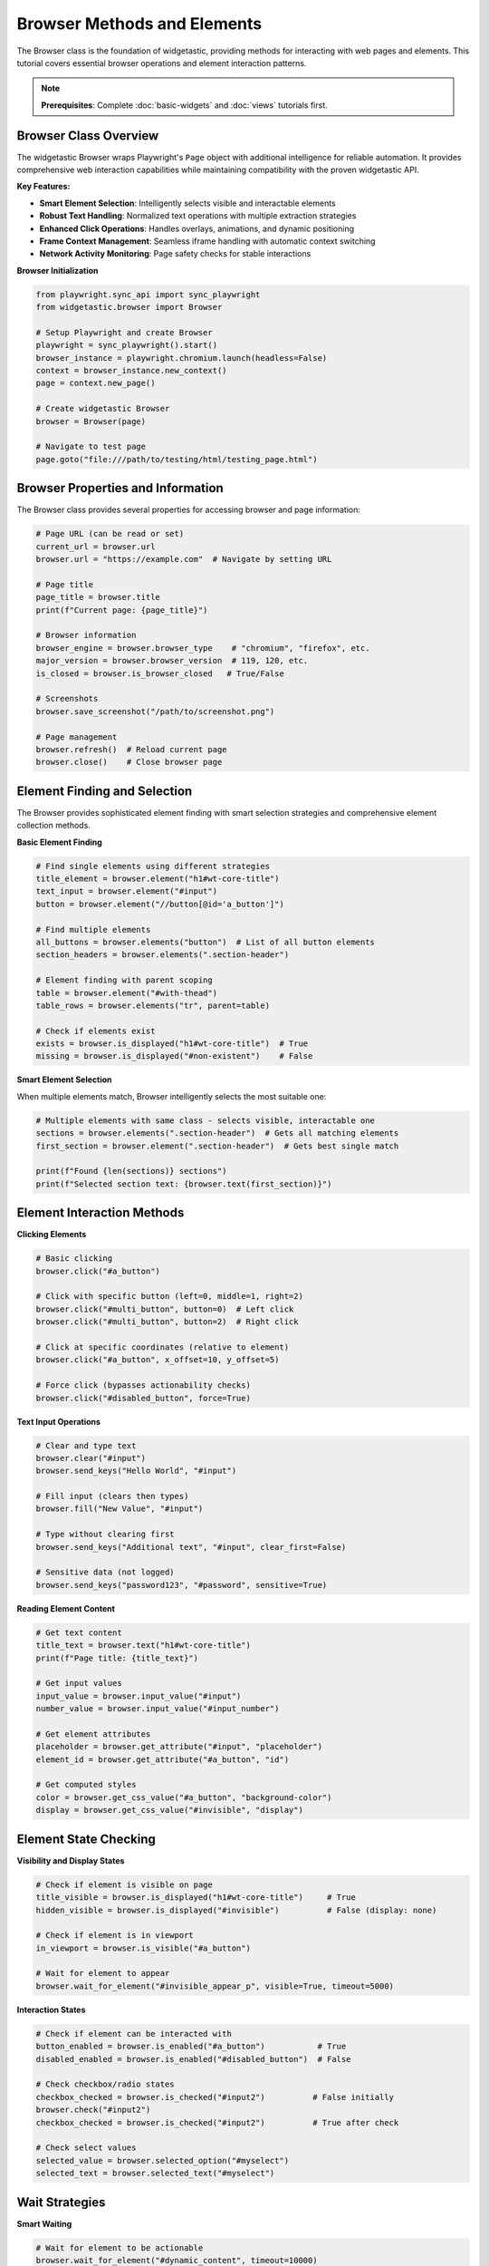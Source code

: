 ============================
Browser Methods and Elements
============================

The Browser class is the foundation of widgetastic, providing methods for interacting with web pages and elements. This tutorial covers essential browser operations and element interaction patterns.

.. note::
   **Prerequisites**: Complete :doc:`basic-widgets` and :doc:`views` tutorials first.

Browser Class Overview
======================

The widgetastic Browser wraps Playwright's ``Page`` object with additional intelligence for reliable automation. It provides comprehensive web interaction capabilities while maintaining compatibility with the proven widgetastic API.

**Key Features:**

* **Smart Element Selection**: Intelligently selects visible and interactable elements
* **Robust Text Handling**: Normalized text operations with multiple extraction strategies
* **Enhanced Click Operations**: Handles overlays, animations, and dynamic positioning
* **Frame Context Management**: Seamless iframe handling with automatic context switching
* **Network Activity Monitoring**: Page safety checks for stable interactions

**Browser Initialization**

.. code-block:: python

    from playwright.sync_api import sync_playwright
    from widgetastic.browser import Browser

    # Setup Playwright and create Browser
    playwright = sync_playwright().start()
    browser_instance = playwright.chromium.launch(headless=False)
    context = browser_instance.new_context()
    page = context.new_page()

    # Create widgetastic Browser
    browser = Browser(page)

    # Navigate to test page
    page.goto("file:///path/to/testing/html/testing_page.html")

Browser Properties and Information
===================================

The Browser class provides several properties for accessing browser and page information:

.. code-block:: python

    # Page URL (can be read or set)
    current_url = browser.url
    browser.url = "https://example.com"  # Navigate by setting URL

    # Page title
    page_title = browser.title
    print(f"Current page: {page_title}")

    # Browser information
    browser_engine = browser.browser_type    # "chromium", "firefox", etc.
    major_version = browser.browser_version  # 119, 120, etc.
    is_closed = browser.is_browser_closed   # True/False

    # Screenshots
    browser.save_screenshot("/path/to/screenshot.png")

    # Page management
    browser.refresh()  # Reload current page
    browser.close()    # Close browser page

Element Finding and Selection
=============================

The Browser provides sophisticated element finding with smart selection strategies and comprehensive element collection methods.

**Basic Element Finding**

.. code-block:: python

    # Find single elements using different strategies
    title_element = browser.element("h1#wt-core-title")
    text_input = browser.element("#input")
    button = browser.element("//button[@id='a_button']")

    # Find multiple elements
    all_buttons = browser.elements("button")  # List of all button elements
    section_headers = browser.elements(".section-header")

    # Element finding with parent scoping
    table = browser.element("#with-thead")
    table_rows = browser.elements("tr", parent=table)

    # Check if elements exist
    exists = browser.is_displayed("h1#wt-core-title")  # True
    missing = browser.is_displayed("#non-existent")    # False

**Smart Element Selection**

When multiple elements match, Browser intelligently selects the most suitable one:

.. code-block:: python

    # Multiple elements with same class - selects visible, interactable one
    sections = browser.elements(".section-header")  # Gets all matching elements
    first_section = browser.element(".section-header")  # Gets best single match

    print(f"Found {len(sections)} sections")
    print(f"Selected section text: {browser.text(first_section)}")

Element Interaction Methods
============================

**Clicking Elements**

.. code-block:: python

    # Basic clicking
    browser.click("#a_button")

    # Click with specific button (left=0, middle=1, right=2)
    browser.click("#multi_button", button=0)  # Left click
    browser.click("#multi_button", button=2)  # Right click

    # Click at specific coordinates (relative to element)
    browser.click("#a_button", x_offset=10, y_offset=5)

    # Force click (bypasses actionability checks)
    browser.click("#disabled_button", force=True)

**Text Input Operations**

.. code-block:: python

    # Clear and type text
    browser.clear("#input")
    browser.send_keys("Hello World", "#input")

    # Fill input (clears then types)
    browser.fill("New Value", "#input")

    # Type without clearing first
    browser.send_keys("Additional text", "#input", clear_first=False)

    # Sensitive data (not logged)
    browser.send_keys("password123", "#password", sensitive=True)

**Reading Element Content**

.. code-block:: python

    # Get text content
    title_text = browser.text("h1#wt-core-title")
    print(f"Page title: {title_text}")

    # Get input values
    input_value = browser.input_value("#input")
    number_value = browser.input_value("#input_number")

    # Get element attributes
    placeholder = browser.get_attribute("#input", "placeholder")
    element_id = browser.get_attribute("#a_button", "id")

    # Get computed styles
    color = browser.get_css_value("#a_button", "background-color")
    display = browser.get_css_value("#invisible", "display")

Element State Checking
=======================

**Visibility and Display States**

.. code-block:: python

    # Check if element is visible on page
    title_visible = browser.is_displayed("h1#wt-core-title")     # True
    hidden_visible = browser.is_displayed("#invisible")          # False (display: none)

    # Check if element is in viewport
    in_viewport = browser.is_visible("#a_button")

    # Wait for element to appear
    browser.wait_for_element("#invisible_appear_p", visible=True, timeout=5000)

**Interaction States**

.. code-block:: python

    # Check if element can be interacted with
    button_enabled = browser.is_enabled("#a_button")           # True
    disabled_enabled = browser.is_enabled("#disabled_button")  # False

    # Check checkbox/radio states
    checkbox_checked = browser.is_checked("#input2")          # False initially
    browser.check("#input2")
    checkbox_checked = browser.is_checked("#input2")          # True after check

    # Check select values
    selected_value = browser.selected_option("#myselect")
    selected_text = browser.selected_text("#myselect")

Wait Strategies
===============

**Smart Waiting**

.. code-block:: python

    # Wait for element to be actionable
    browser.wait_for_element("#dynamic_content", timeout=10000)

    # Wait for element to disappear
    browser.wait_for_element("#loading_spinner", visible=False, timeout=30000)

    # Wait for specific text content
    browser.wait_for_text("#status", "Complete", timeout=15000)

    # Wait for custom condition
    browser.wait_for(lambda: browser.text("#counter") == "100", timeout=10000)

**Network and Page State Waiting**

.. code-block:: python

    # Wait for network to be idle
    browser.wait_for_network_idle(timeout=5000)

    # Wait for page load events
    browser.wait_for_page_ready()

    # Wait for specific URL
    browser.wait_for_url_contains("/dashboard", timeout=10000)

Form and Input Operations
=========================

**Checkbox and Radio Controls**

.. code-block:: python

    # Checkbox operations
    browser.check("#input2")          # Check checkbox
    browser.uncheck("#input2")        # Uncheck checkbox
    browser.set_checked("#input2", True)  # Set to specific state

    # Radio button selection
    browser.check("input[name='radio_input'][value='x']")
    selected = browser.selected_option("input[name='radio_input']:checked")

**Select Dropdown Operations**

.. code-block:: python

    # Select by visible text
    browser.select_by_text("#myselect", "myoption")

    # Select by value
    browser.select_by_value("#myselect", "test")

    # Multiple selection
    browser.select_multiple("#multi_select", ["foo", "baz"])

    # Get all options
    options = browser.select_options("#myselect")
    print(f"Available options: {options}")

File Upload Operations
======================

.. code-block:: python

    # Upload single file
    browser.upload_file("#fileinput", "/path/to/file.txt")

    # Upload multiple files
    browser.upload_files("#fileinput", [
        "/path/to/file1.txt",
        "/path/to/file2.pdf"
    ])

    # Check uploaded file name
    uploaded_files = browser.uploaded_files("#fileinput")

Drag and Drop Operations
========================

**Basic Drag and Drop**

.. code-block:: python

    # Drag from source to target
    browser.drag_and_drop("#drag_source", "#drop_target")

    # Drag by offset (pixels)
    browser.drag_and_drop_by_offset("#drag_source2", x_offset=100, y_offset=50)

    # Drag to specific coordinates
    browser.drag_and_drop_to("#drag_source", to_x=200, to_y=300)

**Advanced Drag Operations**

.. code-block:: python

    # Get drag coordinates for verification
    start_coords = browser.element_coordinates("#drag_source")
    print(f"Start position: {start_coords}")

    # Perform drag with custom steps
    browser.drag_and_drop("#drag_source", "#drop_target", steps=5)

    # Sortable list reordering
    browser.drag_and_drop(".sortable-item[data-sort-id='item-1']",
                         ".sortable-item[data-sort-id='item-3']")

Screenshot and Visual Operations
================================

**Taking Screenshots**

.. code-block:: python

    # Full page screenshot
    screenshot_bytes = browser.screenshot()
    with open("page.png", "wb") as f:
        f.write(screenshot_bytes)

    # Element screenshot
    element_screenshot = browser.screenshot("#a_button")
    with open("button.png", "wb") as f:
        f.write(element_screenshot)

    # Screenshot with options
    full_page_screenshot = browser.screenshot(full_page=True, quality=90)

**Element Measurements**

.. code-block:: python

    # Get element size
    size = browser.size_of("#exact_dimensions")
    print(f"Element size: {size}")  # (100, 50)

    # Get element position
    position = browser.coordinates_of("#a_button")
    print(f"Button position: {position}")

    # Get bounding box
    bbox = browser.bounding_box("#drag_source")
    print(f"Bounding box: {bbox}")

Alert and Dialog Handling
==========================

**JavaScript Alerts**

.. code-block:: python

    # Handle alert dialogs
    browser.click("#alert_button")  # Triggers alert

    # Accept alert
    browser.handle_alert(cancel=False, text="Widget Name")

    # Cancel/dismiss alert
    browser.handle_alert(cancel=True)

    # Get alert text before handling
    alert_text = browser.alert_text()
    print(f"Alert message: {alert_text}")

**Custom Dialog Handling**

.. code-block:: python

    # Setup alert handler
    def handle_confirm(dialog):
        print(f"Dialog type: {dialog.type}")
        print(f"Dialog message: {dialog.message}")
        dialog.accept()  # or dialog.dismiss()

    browser.page.on("dialog", handle_confirm)
    browser.click("#confirm_button")

Mouse and Keyboard Operations
=============================

**Mouse Operations**

.. code-block:: python

    # Hover over elements
    browser.hover("#hover_target")

    # Double click
    browser.double_click("#double_click_area")

    # Right click (context menu)
    browser.right_click("#context_menu_trigger")

    # Mouse down/up for custom interactions
    browser.mouse_down("#drag_handle")
    browser.mouse_move(100, 50)  # Relative movement
    browser.mouse_up()

**Keyboard Operations**

.. code-block:: python

    # Send key combinations
    browser.key_press("Escape")
    browser.key_press("Control+A")
    browser.key_press("Control+C")

    # Type special characters
    browser.key_type("Tab")
    browser.key_type("Enter")
    browser.key_type("ArrowDown")

    # Focus element first
    browser.focus("#input")
    browser.key_type("Control+A")  # Select all in focused input

Scroll and Viewport Operations
==============================

**Scrolling**

.. code-block:: python

    # Scroll element into view
    browser.scroll_into_view("#footer_element")

    # Scroll by pixels
    browser.scroll(x=0, y=500)

    # Scroll to element
    browser.scroll_to_element("#target_section")

    # Scroll within specific element
    browser.scroll_in_element("#scrollable_container", x=0, y=100)

**Viewport Operations**

.. code-block:: python

    # Set viewport size
    browser.set_viewport_size(1920, 1080)

    # Get current viewport
    viewport = browser.viewport_size()
    print(f"Viewport: {viewport}")

    # Check if element is in viewport
    in_view = browser.is_in_viewport("#visible_element")

Advanced Browser Operations
===========================

**Page Navigation**

.. code-block:: python

    # Navigation controls
    browser.back()
    browser.forward()
    browser.reload()

    # Navigate to URL
    browser.goto("https://example.com")

    # Get current URL
    current_url = browser.current_url()

    # Wait for navigation
    browser.wait_for_navigation(lambda: browser.click("#submit"))

**Browser Context Operations**

.. code-block:: python

    # Execute JavaScript
    result = browser.execute_script("return document.title;")
    print(f"Page title from JS: {result}")

    # Execute with arguments
    element_text = browser.execute_script(
        "return arguments[0].textContent;",
        browser.element("#a_button")
    )

    # Set cookies
    browser.set_cookie("session_id", "abc123")

    # Get cookies
    cookies = browser.get_cookies()

Performance and Debugging
==========================

**Performance Timing**

.. code-block:: python

    import time

    # Time operations
    start_time = time.time()
    browser.click("#slow_button")
    browser.wait_for_text("#result", "Complete")
    duration = time.time() - start_time
    print(f"Operation took {duration:.2f} seconds")

**Debug Information**

.. code-block:: python

    # Get element information for debugging
    element_info = browser.debug_element("#problematic_element")
    print(f"Element debug info: {element_info}")

    # Log browser console messages
    def log_console(msg):
        print(f"Console {msg.type}: {msg.text}")

    browser.page.on("console", log_console)

Error Handling Patterns
========================

**Robust Element Interaction**

.. code-block:: python

    def safe_click(browser, locator, timeout=5000):
        """Safely click an element with proper error handling"""
        try:
            browser.wait_for_element(locator, timeout=timeout)
            if browser.is_enabled(locator):
                browser.click(locator)
                return True
            else:
                print(f"Element {locator} is not enabled")
                return False
        except Exception as e:
            print(f"Failed to click {locator}: {e}")
            return False

    # Usage
    success = safe_click(browser, "#submit_button")
    if success:
        print("Click successful")

**Conditional Operations**

.. code-block:: python

    def conditional_fill(browser, locator, value):
        """Fill input only if it exists and is different"""
        if browser.is_displayed(locator):
            current_value = browser.input_value(locator)
            if current_value != value:
                browser.fill(value, locator)
                print(f"Filled {locator} with {value}")
            else:
                print(f"{locator} already has correct value")
        else:
            print(f"{locator} not found on page")

Best Practices
==============

**1. Use Appropriate Wait Strategies**

.. code-block:: python

    # Good: Wait for specific conditions
    browser.wait_for_element("#dynamic_content", visible=True)
    browser.click("#dynamic_content")

    # Avoid: Arbitrary sleep times
    import time
    time.sleep(5)  # Unreliable

**2. Verify Element States**

.. code-block:: python

    # Good: Check before interaction
    if browser.is_displayed("#submit_btn") and browser.is_enabled("#submit_btn"):
        browser.click("#submit_btn")

    # Avoid: Assuming elements are ready
    browser.click("#submit_btn")  # May fail if not ready

**3. Use Specific Locators**

.. code-block:: python

    # Good: Specific, unique locators
    browser.click("#submit-form-button")

    # Avoid: Generic, ambiguous locators
    browser.click("button")  # Which button?

**4. Handle Network Timing**

.. code-block:: python

    # Good: Wait for network stability after actions
    browser.click("#load_data_btn")
    browser.wait_for_network_idle()
    result = browser.text("#data_result")

    # Avoid: Not waiting for async operations
    browser.click("#load_data_btn")
    result = browser.text("#data_result")  # May be empty

Summary
=======

The Browser class provides comprehensive methods for web automation:

* **Element Finding**: Smart selection and multiple strategies
* **Interaction**: Clicking, typing, form operations
* **State Checking**: Visibility, enabled status, values
* **Waiting**: Smart waits for various conditions
* **Advanced Operations**: Drag-drop, screenshots, JavaScript execution
* **Error Handling**: Robust patterns for reliable automation

**Next Step**: Learn :doc:`fill-strategies` to master comprehensive form automation patterns.
